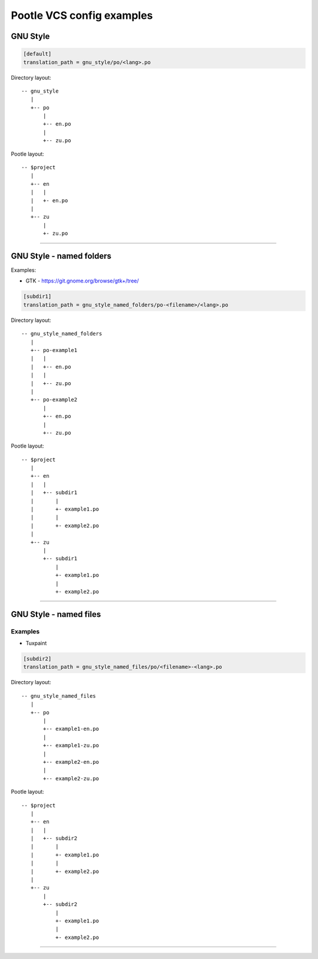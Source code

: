 Pootle VCS config examples
==========================



GNU Style
---------

.. code-block:: ini

   [default]
   translation_path = gnu_style/po/<lang>.po


Directory layout::

   -- gnu_style
      |
      +-- po
          |
	  +-- en.po
	  |
	  +-- zu.po

Pootle layout::

  -- $project
     |
     +-- en
     |   |
     |   +- en.po
     |   
     +-- zu
         |
	 +- zu.po


++++


GNU Style - named folders
-------------------------

Examples:

- GTK - https://git.gnome.org/browse/gtk+/tree/


.. code-block:: ini

   [subdir1]
   translation_path = gnu_style_named_folders/po-<filename>/<lang>.po


Directory layout::

  -- gnu_style_named_folders
     |
     +-- po-example1
     |   |
     |   +-- en.po
     |   |
     |   +-- zu.po
     |
     +-- po-example2
         |
	 +-- en.po
	 |
	 +-- zu.po


Pootle layout::

  -- $project
     |
     +-- en
     |   |
     |   +-- subdir1
     |       |
     |       +- example1.po
     |       |
     |       +- example2.po   
     |   
     +-- zu
         |
         +-- subdir1
             |
             +- example1.po
             |
             +- example2.po   

++++



GNU Style - named files
-----------------------

Examples
^^^^^^^^

- Tuxpaint

.. code-block:: ini

   [subdir2]
   translation_path = gnu_style_named_files/po/<filename>-<lang>.po


Directory layout::

  -- gnu_style_named_files
     |
     +-- po
         |
         +-- example1-en.po
         |
         +-- example1-zu.po
         |
         +-- example2-en.po
         |
         +-- example2-zu.po


Pootle layout::

  -- $project
     |
     +-- en
     |   |
     |   +-- subdir2
     |       |
     |       +- example1.po
     |       |
     |       +- example2.po   
     |   
     +-- zu
         |
         +-- subdir2
             |
             +- example1.po
             |
             +- example2.po   

++++

